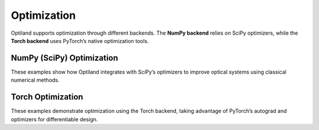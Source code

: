 .. _gallery_optimization:

Optimization
============

Optiland supports optimization through different backends.  
The **NumPy backend** relies on SciPy optimizers, while the **Torch backend**  
uses PyTorch’s native optimization tools.  

NumPy (SciPy) Optimization
--------------------------

These examples show how Optiland integrates with SciPy’s optimizers  
to improve optical systems using classical numerical methods.  

.. nbgallery::
    optimization/rms_spot_size
    optimization/wavefront_error
    optimization/undo
    optimization/pickups
    optimization/constrained
    optimization/bounded_operands
    optimization/global
    optimization/basin_hopping
    optimization/shgo
    optimization/custom_scaler
    optimization/nurbs_freeform_telescope

Torch Optimization
------------------

These examples demonstrate optimization using the Torch backend,  
taking advantage of PyTorch’s autograd and optimizers for differentiable design.  

.. nbgallery::
    optimization/torch_rms_spot_size
    optimization/torch_constrained
    optimization/torch_module_rms_spot
    optimization/torch_module_custom_objective